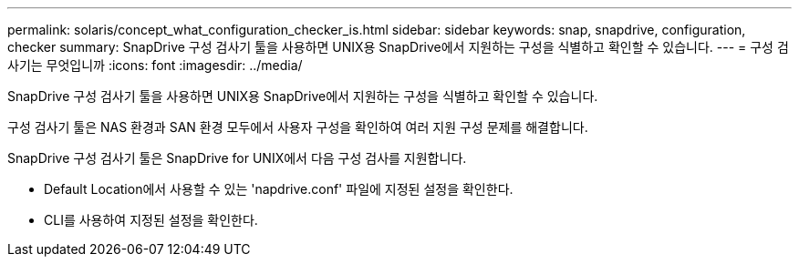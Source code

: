 ---
permalink: solaris/concept_what_configuration_checker_is.html 
sidebar: sidebar 
keywords: snap, snapdrive, configuration, checker 
summary: SnapDrive 구성 검사기 툴을 사용하면 UNIX용 SnapDrive에서 지원하는 구성을 식별하고 확인할 수 있습니다. 
---
= 구성 검사기는 무엇입니까
:icons: font
:imagesdir: ../media/


[role="lead"]
SnapDrive 구성 검사기 툴을 사용하면 UNIX용 SnapDrive에서 지원하는 구성을 식별하고 확인할 수 있습니다.

구성 검사기 툴은 NAS 환경과 SAN 환경 모두에서 사용자 구성을 확인하여 여러 지원 구성 문제를 해결합니다.

SnapDrive 구성 검사기 툴은 SnapDrive for UNIX에서 다음 구성 검사를 지원합니다.

* Default Location에서 사용할 수 있는 'napdrive.conf' 파일에 지정된 설정을 확인한다.
* CLI를 사용하여 지정된 설정을 확인한다.

